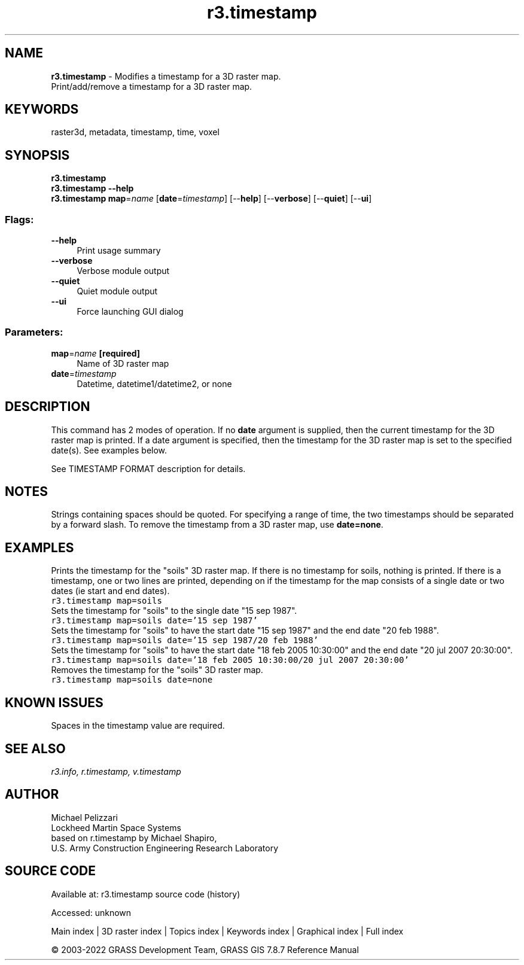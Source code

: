 .TH r3.timestamp 1 "" "GRASS 7.8.7" "GRASS GIS User's Manual"
.SH NAME
\fI\fBr3.timestamp\fR\fR  \- Modifies a timestamp for a 3D raster map.
.br
Print/add/remove a timestamp for a 3D raster map.
.SH KEYWORDS
raster3d, metadata, timestamp, time, voxel
.SH SYNOPSIS
\fBr3.timestamp\fR
.br
\fBr3.timestamp \-\-help\fR
.br
\fBr3.timestamp\fR \fBmap\fR=\fIname\fR  [\fBdate\fR=\fItimestamp\fR]   [\-\-\fBhelp\fR]  [\-\-\fBverbose\fR]  [\-\-\fBquiet\fR]  [\-\-\fBui\fR]
.SS Flags:
.IP "\fB\-\-help\fR" 4m
.br
Print usage summary
.IP "\fB\-\-verbose\fR" 4m
.br
Verbose module output
.IP "\fB\-\-quiet\fR" 4m
.br
Quiet module output
.IP "\fB\-\-ui\fR" 4m
.br
Force launching GUI dialog
.SS Parameters:
.IP "\fBmap\fR=\fIname\fR \fB[required]\fR" 4m
.br
Name of 3D raster map
.IP "\fBdate\fR=\fItimestamp\fR" 4m
.br
Datetime, datetime1/datetime2, or none
.SH DESCRIPTION
This command has 2 modes of operation. If no \fBdate\fR argument is
supplied, then the current timestamp for the 3D raster map is
printed. If a date argument is specified, then the timestamp for the
3D raster map is set to the specified date(s). See examples below.
.PP
See TIMESTAMP FORMAT
description for details.
.SH NOTES
Strings containing spaces should be quoted. For specifying a range of
time, the two timestamps should be separated by a forward slash. To
remove the timestamp from a 3D raster map, use \fBdate=none\fR.
.SH EXAMPLES
Prints the timestamp for the \(dqsoils\(dq 3D raster map. If there is no
timestamp for soils, nothing is printed. If there is a timestamp, one
or two lines are printed, depending on if the timestamp for the map
consists of a single date or two dates (ie start and end dates).
.br
.nf
\fC
r3.timestamp map=soils
\fR
.fi
Sets the timestamp for \(dqsoils\(dq to the single date \(dq15 sep 1987\(dq.
.br
.nf
\fC
r3.timestamp map=soils date=\(cq15 sep 1987\(cq
\fR
.fi
Sets the timestamp for \(dqsoils\(dq to have the start date \(dq15 sep 1987\(dq
and the end date \(dq20 feb 1988\(dq.
.br
.nf
\fC
r3.timestamp map=soils date=\(cq15 sep 1987/20 feb 1988\(cq
\fR
.fi
Sets the timestamp for \(dqsoils\(dq to have the start date \(dq18 feb 2005
10:30:00\(dq and the end date \(dq20 jul 2007 20:30:00\(dq.
.br
.nf
\fC
r3.timestamp map=soils date=\(cq18 feb 2005 10:30:00/20 jul 2007 20:30:00\(cq
\fR
.fi
Removes the timestamp for the \(dqsoils\(dq 3D raster map.
.br
.nf
\fC
r3.timestamp map=soils date=none
\fR
.fi
.SH KNOWN ISSUES
Spaces in the timestamp value are required.
.SH SEE ALSO
\fI
r3.info,
r.timestamp,
v.timestamp
\fR
.SH AUTHOR
Michael Pelizzari
.br
Lockheed Martin Space Systems
.br
based on r.timestamp by Michael Shapiro,
.br
U.S. Army Construction Engineering Research Laboratory
.SH SOURCE CODE
.PP
Available at:
r3.timestamp source code
(history)
.PP
Accessed: unknown
.PP
Main index |
3D raster index |
Topics index |
Keywords index |
Graphical index |
Full index
.PP
© 2003\-2022
GRASS Development Team,
GRASS GIS 7.8.7 Reference Manual
